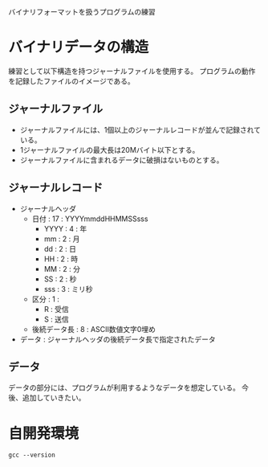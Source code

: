 #+title : バイナリフォーマット

バイナリフォーマットを扱うプログラムの練習

* バイナリデータの構造

練習として以下構造を持つジャーナルファイルを使用する。
プログラムの動作を記録したファイルのイメージである。

** ジャーナルファイル

- ジャーナルファイルには、1個以上のジャーナルレコードが並んで記録されている。
- 1ジャーナルファイルの最大長は20Mバイト以下とする。
- ジャーナルファイルに含まれるデータに破損はないものとする。

** ジャーナルレコード

- ジャーナルヘッダ
  - 日付 : 17 : YYYYmmddHHMMSSsss
    - YYYY : 4 : 年
    - mm : 2 : 月
    - dd : 2 : 日
    - HH : 2 : 時
    - MM : 2 : 分
    - SS : 2 : 秒
    - sss : 3 : ミリ秒
  - 区分 : 1 :
    - R : 受信
    - S : 送信
  - 後続データ長 : 8 : ASCII数値文字0埋め
- データ : ジャーナルヘッダの後続データ長で指定されたデータ

** データ

データの部分には、プログラムが利用するようなデータを想定している。
今後、追加していきたい。

* 自開発環境

#+begin_src shell :results scalar
  gcc --version
#+end_src

#+RESULTS:
: gcc (Ubuntu 11.4.0-1ubuntu1~22.04) 11.4.0
: Copyright (C) 2021 Free Software Foundation, Inc.
: This is free software; see the source for copying conditions.  There is NO
: warranty; not even for MERCHANTABILITY or FITNESS FOR A PARTICULAR PURPOSE.
: 
